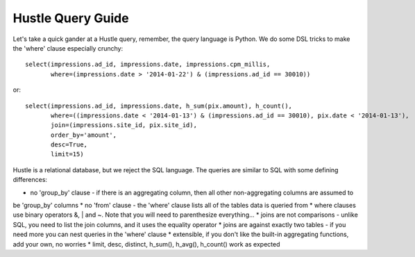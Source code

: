 .. _queryguide:

Hustle Query Guide
==================

Let's take a quick gander at a Hustle query, remember, the query language is Python.  We do some DSL tricks to 
make the 'where' clause especially crunchy::

    select(impressions.ad_id, impressions.date, impressions.cpm_millis,
           where=(impressions.date > '2014-01-22') & (impressions.ad_id == 30010))

or::

    select(impressions.ad_id, impressions.date, h_sum(pix.amount), h_count(),
           where=((impressions.date < '2014-01-13') & (impressions.ad_id == 30010), pix.date < '2014-01-13'),
           join=(impressions.site_id, pix.site_id),
           order_by='amount',
           desc=True,
           limit=15)

Hustle is a relational database, but we reject the SQL language.  The queries are similar to SQL with some
defining differences:

* no 'group_by' clause - if there is an aggregating column, then all other non-aggregating columns are assumed to
be 'group_by' columns
* no 'from' clause - the 'where' clause lists all of the tables data is queried from
* where clauses use binary operators &, | and ~.  Note that you will need to parenthesize everything...
* joins are not comparisons - unlike SQL, you need to list the join columns, and it uses the equality operator
* joins are against exactly two tables - if you need more you can nest queries in the 'where' clause
* extensible, if you don't like the built-in aggregating functions, add your own, no worries
* limit, desc, distinct, h_sum(), h_avg(), h_count() work as expected

.. seealso::

    :func:`hustle.select`
        Hustle's select statment